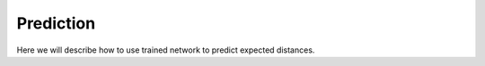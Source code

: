 Prediction
##########

Here we will describe how to use trained network to predict
expected distances.